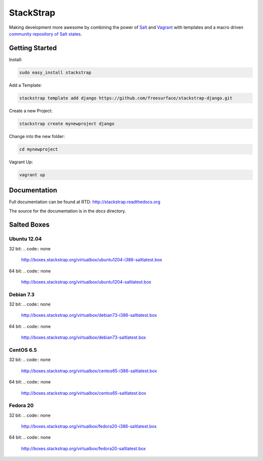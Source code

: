 StackStrap
==========
Making development more awesome by combining the power of Salt_ and Vagrant_
with templates and a macro driven `community repository of Salt states`_.

.. image:: https://api.travis-ci.org/freesurface/stackstrap.png?branch=master
           :target: https://travis-ci.org/freesurface/stackstrap

.. image:: https://coveralls.io/repos/freesurface/stackstrap/badge.png
           :target: https://coveralls.io/r/freesurface/stackstrap

.. image:: https://pypip.in/v/stackstrap/badge.png
           :target: https://crate.io/packages/stackstrap/
           :alt: Latest PyPI version

.. image:: https://pypip.in/d/stackstrap/badge.png
           :target: https://crate.io/packages/stackstrap/
           :alt: Number of PyPI downloads

Getting Started
---------------

Install:

.. code:: console

    sudo easy_install stackstrap

Add a Template:

.. code:: console

    stackstrap template add django https://github.com/freesurface/stackstrap-django.git

Create a new Project:

.. code:: console

    stackstrap create mynewproject django

Change into the new folder:

.. code:: console

    cd mynewproject

Vagrant Up:

.. code:: console

    vagrant up

Documentation
-------------
Full documentation can be found at RTD: http://stackstrap.readthedocs.org

The source for the documentation is in the `docs` directory.


.. _Salt: http://saltstack.org/
.. _Vagrant: http://vagrantup.com/
.. _community repository of Salt states: http://github.com/freesurface/stackstrap-salt/

Salted Boxes
------------

Ubuntu 12.04
++++++++++++

32 bit:
.. code:: none

    http://boxes.stackstrap.org/virtualbox/ubuntu1204-i386-saltlatest.box

64 bit:
.. code:: none
    http://boxes.stackstrap.org/virtualbox/ubuntu1204-saltlatest.box

Debian 7.3
++++++++++

32 bit:
.. code:: none
    http://boxes.stackstrap.org/virtualbox/debian73-i386-saltlatest.box

64 bit:
.. code:: none
    http://boxes.stackstrap.org/virtualbox/debian73-saltlatest.box

CentOS 6.5
++++++++++

32 bit:
.. code:: none
    http://boxes.stackstrap.org/virtualbox/centos65-i386-saltlatest.box

64 bit:
.. code:: none
    http://boxes.stackstrap.org/virtualbox/centos65-saltlatest.box

Fedora 20
+++++++++

32 bit:
.. code:: none
    http://boxes.stackstrap.org/virtualbox/fedora20-i386-saltlatest.box

64 bit:
.. code:: none
    http://boxes.stackstrap.org/virtualbox/fedora20-saltlatest.box

.. vim: set ts=4 sw=4 sts=4 et ai :
